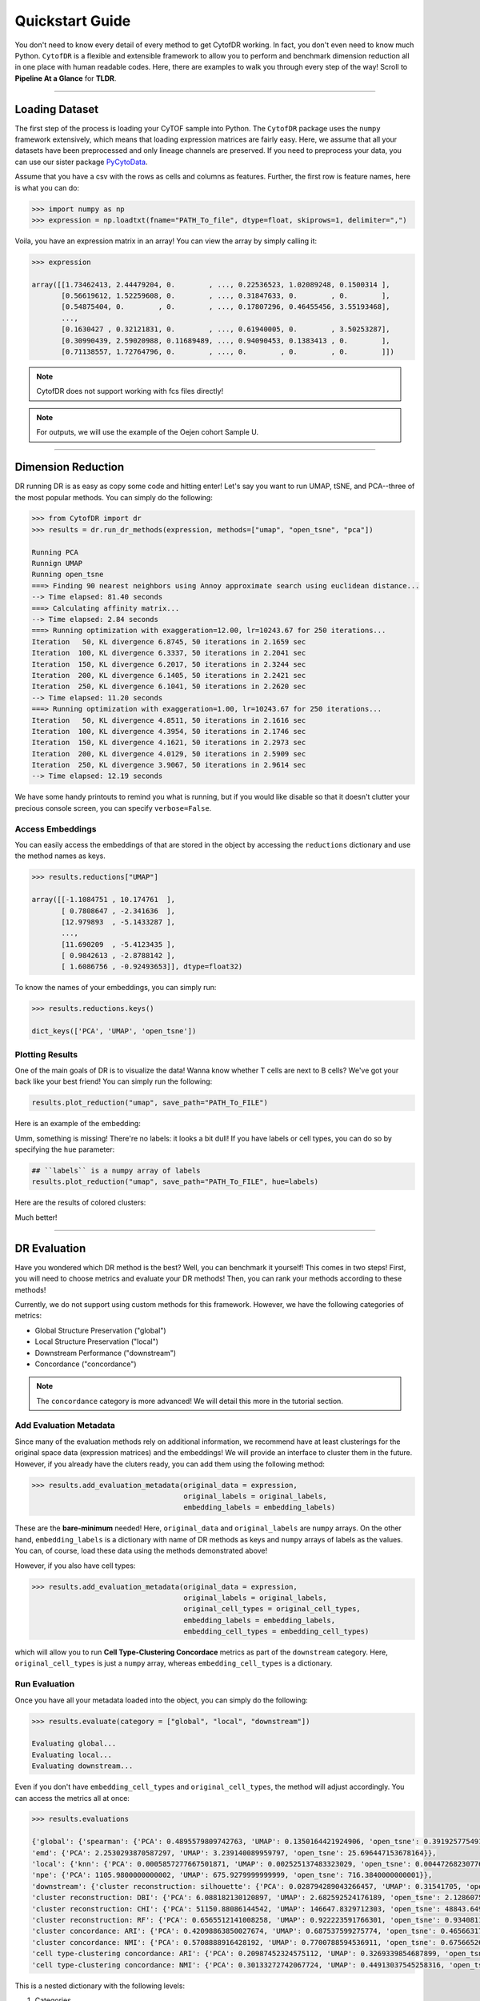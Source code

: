####################
Quickstart Guide
####################

You don't need to know every detail of every method to get CytofDR working. In fact, you don't even
need to know much Python. ``CytofDR`` is a flexible and extensible framework to allow you to perform
and benchmark dimension reduction all in one place with human readable codes. Here, there are examples
to walk you through every step of the way! Scroll to **Pipeline At a Glance** for **TLDR**.

-----------

****************
Loading Dataset
****************

The first step of the process is loading your CyTOF sample into Python. The ``CytofDR`` package uses the
``numpy`` framework extensively, which means that loading expression matrices are fairly easy. Here, we
assume that all your datasets have been preprocessed and only lineage channels are preserved. If you need
to preprocess your data, you can use our sister package `PyCytoData <https://github.com/kevin931/PyCytoData>`_.


Assume that you have a csv with the rows as cells and columns as features. Further, the first row is 
feature names, here is what you can do:

.. code-block:: python

    >>> import numpy as np
    >>> expression = np.loadtxt(fname="PATH_To_file", dtype=float, skiprows=1, delimiter=",")
    
Voila, you have an expression matrix in an array! You can view the array by simply calling it:

.. code-block:: python

    >>> expression

    array([[1.73462413, 2.44479204, 0.        , ..., 0.22536523, 1.02089248, 0.1500314 ],
           [0.56619612, 1.52259608, 0.        , ..., 0.31847633, 0.        , 0.        ],
           [0.54875404, 0.        , 0.        , ..., 0.17807296, 0.46455456, 3.55193468],
           ...,
           [0.1630427 , 0.32121831, 0.        , ..., 0.61940005, 0.        , 3.50253287],
           [0.30990439, 2.59020988, 0.11689489, ..., 0.94090453, 0.1383413 , 0.        ],
           [0.71138557, 1.72764796, 0.        , ..., 0.        , 0.        , 0.        ]])

.. note:: CytofDR does not support working with fcs files directly!
.. note:: For outputs, we will use the example of the Oejen cohort Sample U.

----------------------

*********************
Dimension Reduction
*********************

DR running DR is as easy as copy some code and hitting enter! Let's say you want to run UMAP, tSNE,
and PCA--three of the most popular methods. You can simply do the following:

.. code-block:: python

    >>> from CytofDR import dr
    >>> results = dr.run_dr_methods(expression, methods=["umap", "open_tsne", "pca"])

    Running PCA
    Runnign UMAP
    Running open_tsne
    ===> Finding 90 nearest neighbors using Annoy approximate search using euclidean distance...
    --> Time elapsed: 81.40 seconds
    ===> Calculating affinity matrix...
    --> Time elapsed: 2.84 seconds
    ===> Running optimization with exaggeration=12.00, lr=10243.67 for 250 iterations...
    Iteration   50, KL divergence 6.8745, 50 iterations in 2.1659 sec
    Iteration  100, KL divergence 6.3337, 50 iterations in 2.2041 sec
    Iteration  150, KL divergence 6.2017, 50 iterations in 2.3244 sec
    Iteration  200, KL divergence 6.1405, 50 iterations in 2.2421 sec
    Iteration  250, KL divergence 6.1041, 50 iterations in 2.2620 sec
    --> Time elapsed: 11.20 seconds
    ===> Running optimization with exaggeration=1.00, lr=10243.67 for 250 iterations...
    Iteration   50, KL divergence 4.8511, 50 iterations in 2.1616 sec
    Iteration  100, KL divergence 4.3954, 50 iterations in 2.1746 sec
    Iteration  150, KL divergence 4.1621, 50 iterations in 2.2973 sec
    Iteration  200, KL divergence 4.0129, 50 iterations in 2.5909 sec
    Iteration  250, KL divergence 3.9067, 50 iterations in 2.9614 sec
    --> Time elapsed: 12.19 seconds

We have some handy printouts to remind you what is running, but if you would like disable so that
it doesn't clutter your precious console screen, you can specify ``verbose=False``. 

Access Embeddings
----------------------

You can easily access the embeddings of that are stored in the object by accessing the ``reductions``
dictionary and use the method names as keys.

.. code-block:: python

    >>> results.reductions["UMAP"] 

    array([[-1.1084751 , 10.174761  ],
           [ 0.7808647 , -2.341636  ],
           [12.979893  , -5.1433287 ],
           ...,
           [11.690209  , -5.4123435 ],
           [ 0.9842613 , -2.8788142 ],
           [ 1.6086756 , -0.92493653]], dtype=float32)

To know the names of your embeddings, you can simply run:

.. code-block:: python

    >>> results.reductions.keys() 

    dict_keys(['PCA', 'UMAP', 'open_tsne'])

Plotting Results
-----------------

One of the main goals of DR is to visualize the data! Wanna know whether T cells are next to
B cells? We've got your back like your best friend! You can simply run the following:

.. code-block:: python

    results.plot_reduction("umap", save_path="PATH_To_FILE")

Here is an example of the embedding:

.. image:: ../../assets/ex_scatter.png
   :alt: scatter

Umm, something is missing! There're no labels: it looks a bit dull! If you have labels or
cell types, you can do so by specifying the ``hue`` parameter: 

.. code-block:: python

    ## ``labels`` is a numpy array of labels
    results.plot_reduction("umap", save_path="PATH_To_FILE", hue=labels)

Here are the results of colored clusters:

.. image:: ../../assets/ex_scatter_labels.png
   :alt: scatter_labels

Much better!

-----------------

*****************
DR Evaluation
*****************

Have you wondered which DR method is the best? Well, you can benchmark it yourself! This comes in two
steps! First, you will need to choose metrics and evaluate your DR methods! Then, you can rank your
methods according to these methods!

Currently, we do not support using custom methods for this framework. However, we have the following
categories of metrics:

- Global Structure Preservation ("global")
- Local Structure Preservation ("local")
- Downstream Performance ("downstream")
- Concordance ("concordance")

.. note:: The ``concordance`` category is more advanced! We will detail this more in the tutorial section.


Add Evaluation Metadata
-------------------------

Since many of the evaluation methods rely on additional information, we recommend have at least clusterings
for the original space data (expression matrices) and the embeddings! We will provide an interface to cluster
them in the future. However, if you already have the cluters ready, you can add them using the following method:

.. code-block:: python

    >>> results.add_evaluation_metadata(original_data = expression,
                                        original_labels = original_labels,
                                        embedding_labels = embedding_labels)


These are the **bare-minimum** needed! Here, ``original_data`` and ``original_labels`` are ``numpy`` arrays.
On the other hand, ``embedding_labels`` is a dictionary with name of DR methods as keys and ``numpy`` arrays
of labels as the values. You can, of course, load these data using the methods demonstrated above!

However, if you also have cell types:

.. code-block:: python

    >>> results.add_evaluation_metadata(original_data = expression,
                                        original_labels = original_labels,
                                        original_cell_types = original_cell_types,
                                        embedding_labels = embedding_labels,
                                        embedding_cell_types = embedding_cell_types)

which will allow you to run **Cell Type-Clustering Concordace** metrics as part of the ``downstream`` category. Here,
``original_cell_types`` is just a ``numpy`` array, whereas ``embedding_cell_types`` is a dictionary.


Run Evaluation
----------------

Once you have all your metadata loaded into the object, you can simply do the following:

.. code-block:: python
    
    >>> results.evaluate(category = ["global", "local", "downstream"])

    Evaluating global...
    Evaluating local...
    Evaluating downstream...

Even if you don't have ``embedding_cell_types`` and ``original_cell_types``, the method will adjust accordingly.
You can access the metrics all at once:

.. code-block:: python

    >>> results.evaluations

    {'global': {'spearman': {'PCA': 0.4895579809742763, 'UMAP': 0.1350164421924906, 'open_tsne': 0.39192577549108076},
    'emd': {'PCA': 2.2530293870587297, 'UMAP': 3.239140089959797, 'open_tsne': 25.696447153678164}},
    'local': {'knn': {'PCA': 0.0005857277667501871, 'UMAP': 0.002525137483323029, 'open_tsne': 0.004472682307767401},
    'npe': {'PCA': 1105.9800000000002, 'UMAP': 675.9279999999999, 'open_tsne': 716.3840000000001}},
    'downstream': {'cluster reconstruction: silhouette': {'PCA': 0.028794289043266457, 'UMAP': 0.31541705, 'open_tsne': 0.1715173434882497},
    'cluster reconstruction: DBI': {'PCA': 6.088182130120897, 'UMAP': 2.682592524176189, 'open_tsne': 2.1286075869918295},
    'cluster reconstruction: CHI': {'PCA': 51150.88086144542, 'UMAP': 146647.8329712303, 'open_tsne': 48843.649928793435},
    'cluster reconstruction: RF': {'PCA': 0.6565512141008258, 'UMAP': 0.922223591766301, 'open_tsne': 0.9340811044003451},
    'cluster concordance: ARI': {'PCA': 0.42098863850027674, 'UMAP': 0.687537599275774, 'open_tsne': 0.46566317172488875},
    'cluster concordance: NMI': {'PCA': 0.5708888916428192, 'UMAP': 0.7700788594536911, 'open_tsne': 0.6756652682496738},
    'cell type-clustering concordance: ARI': {'PCA': 0.20987452324575112, 'UMAP': 0.3269339854687899, 'open_tsne': 0.1472176998953652},
    'cell type-clustering concordance: NMI': {'PCA': 0.30133272742067724, 'UMAP': 0.44913037545258316, 'open_tsne': 0.35246029727387274}}}

This is a nested dictionary with the following levels:

1. Categories
2. Metrics/Sub-categories
3. Embedding Names

This can be a little confusing, but you can access the sub-levels individually:

.. code-block:: python

    >>> results.evaluations["global"]

    {'spearman': {'PCA': 0.4895579809742763, 'UMAP': 0.1350164421924906, 'open_tsne': 0.39192577549108076},
    'emd': {'PCA': 2.2530293870587297, 'UMAP': 3.239140089959797, 'open_tsne': 25.696447153678164}}


or you can look at individual metrics:

.. code-block:: python
    
    >>> results.evaluatios["global"]["emd"]

    {'PCA': 2.2530293870587297, 'UMAP': 3.239140089959797, 'open_tsne': 25.696447153678164}

If you are so inclined, you can utilize these results directly. However, if you would like us to do the work for you,
read on!


Rank DR Methods
-------------------

Now, you can finally rank your methods! This will be fairly easy:

.. code-block:: python

    >>> results.rank_dr_methods()

    {'PCA': 1.8055555555555556, 'UMAP': 2.277777777777778, 'open_tsne': 1.9166666666666667}

As you can see, this returns a dictonary with method names the methods as keys and their scores
as values. If you see decimals, don't panic! at your computer! We rank each metric
individually and the final results are appropriately weighted! Here, larger score is
better! Obviously, if you have read `our paper <https://www.biorxiv.org/content/10.1101/2022.04.26.489549v1.abstract>`_,
you know that UMAP is pretty good at what it does when compared to PCA and tSNE! 


----------------

**********************
Pipeline At a Glance
**********************

Putting everything together, we will have a pipeline like this:

.. code-block:: python

    >>> from CytofDR import dr

    >>> results = dr.run_dr_methods(expression, methods=["umap", "open_tsne", "pca"])
    >>> results.add_evaluation_metadata(original_data = expression,
    ...                                 original_labels = original_labels,
    ...                                 original_cell_types = original_cell_types,
    ...                                 embedding_labels = embedding_labels,
    ...                                 embedding_cell_types = embedding_cell_types)
    >>> results.evaluate(category = ["global", "local", "downstream"])
    >>> results.rank_dr_methods()


Congratulations! You've made it through the quickstart guide! Give yourself a high five
and start performing DR! For more detailed documentations, look around on this website!


**********************
What Next?
**********************


